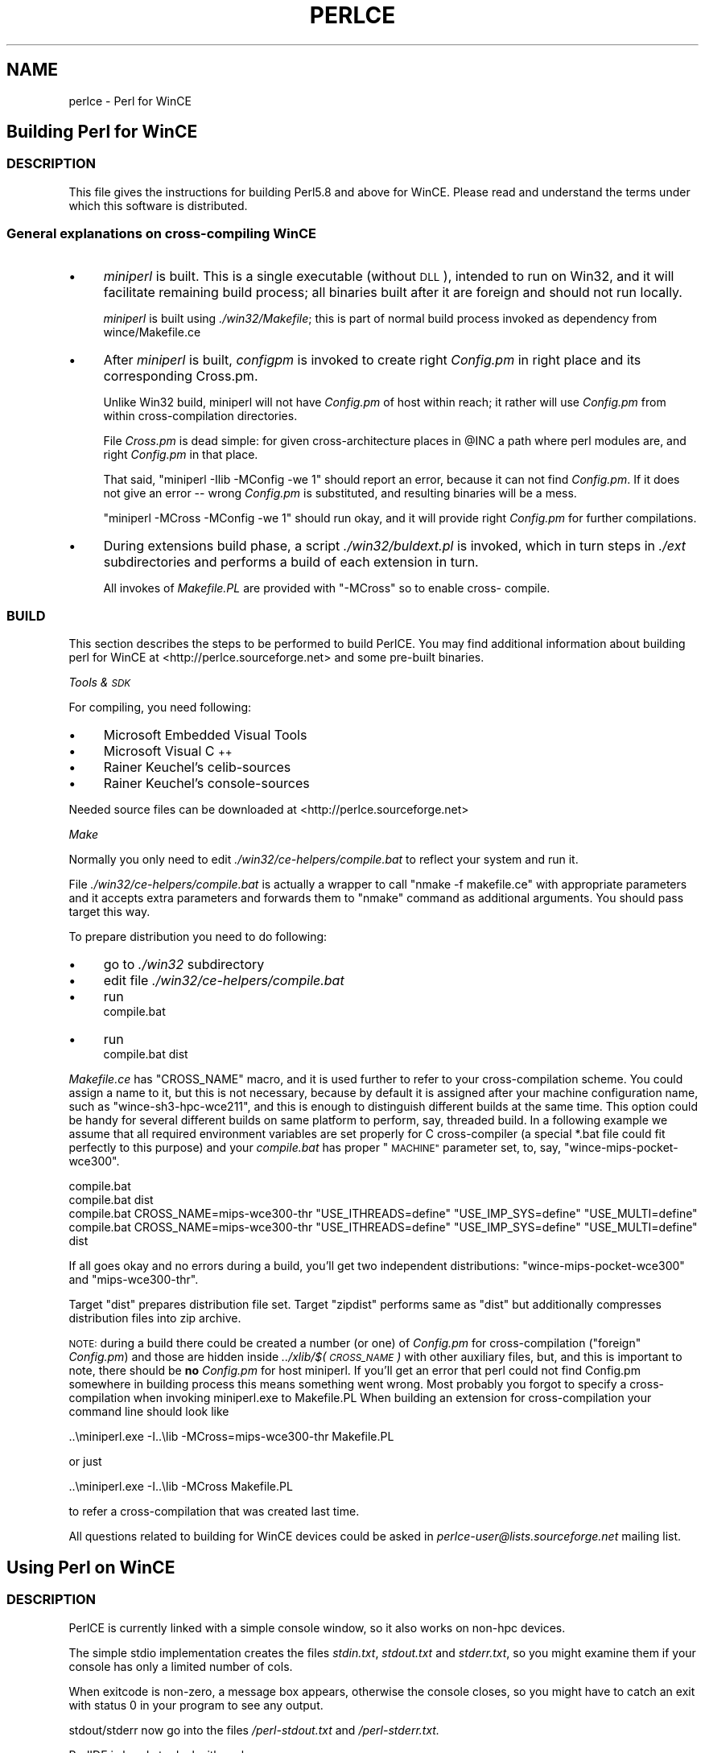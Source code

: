 .\" Automatically generated by Pod::Man 2.27 (Pod::Simple 3.28)
.\"
.\" Standard preamble:
.\" ========================================================================
.de Sp \" Vertical space (when we can't use .PP)
.if t .sp .5v
.if n .sp
..
.de Vb \" Begin verbatim text
.ft CW
.nf
.ne \\$1
..
.de Ve \" End verbatim text
.ft R
.fi
..
.\" Set up some character translations and predefined strings.  \*(-- will
.\" give an unbreakable dash, \*(PI will give pi, \*(L" will give a left
.\" double quote, and \*(R" will give a right double quote.  \*(C+ will
.\" give a nicer C++.  Capital omega is used to do unbreakable dashes and
.\" therefore won't be available.  \*(C` and \*(C' expand to `' in nroff,
.\" nothing in troff, for use with C<>.
.tr \(*W-
.ds C+ C\v'-.1v'\h'-1p'\s-2+\h'-1p'+\s0\v'.1v'\h'-1p'
.ie n \{\
.    ds -- \(*W-
.    ds PI pi
.    if (\n(.H=4u)&(1m=24u) .ds -- \(*W\h'-12u'\(*W\h'-12u'-\" diablo 10 pitch
.    if (\n(.H=4u)&(1m=20u) .ds -- \(*W\h'-12u'\(*W\h'-8u'-\"  diablo 12 pitch
.    ds L" ""
.    ds R" ""
.    ds C` ""
.    ds C' ""
'br\}
.el\{\
.    ds -- \|\(em\|
.    ds PI \(*p
.    ds L" ``
.    ds R" ''
.    ds C`
.    ds C'
'br\}
.\"
.\" Escape single quotes in literal strings from groff's Unicode transform.
.ie \n(.g .ds Aq \(aq
.el       .ds Aq '
.\"
.\" If the F register is turned on, we'll generate index entries on stderr for
.\" titles (.TH), headers (.SH), subsections (.SS), items (.Ip), and index
.\" entries marked with X<> in POD.  Of course, you'll have to process the
.\" output yourself in some meaningful fashion.
.\"
.\" Avoid warning from groff about undefined register 'F'.
.de IX
..
.nr rF 0
.if \n(.g .if rF .nr rF 1
.if (\n(rF:(\n(.g==0)) \{
.    if \nF \{
.        de IX
.        tm Index:\\$1\t\\n%\t"\\$2"
..
.        if !\nF==2 \{
.            nr % 0
.            nr F 2
.        \}
.    \}
.\}
.rr rF
.\"
.\" Accent mark definitions (@(#)ms.acc 1.5 88/02/08 SMI; from UCB 4.2).
.\" Fear.  Run.  Save yourself.  No user-serviceable parts.
.    \" fudge factors for nroff and troff
.if n \{\
.    ds #H 0
.    ds #V .8m
.    ds #F .3m
.    ds #[ \f1
.    ds #] \fP
.\}
.if t \{\
.    ds #H ((1u-(\\\\n(.fu%2u))*.13m)
.    ds #V .6m
.    ds #F 0
.    ds #[ \&
.    ds #] \&
.\}
.    \" simple accents for nroff and troff
.if n \{\
.    ds ' \&
.    ds ` \&
.    ds ^ \&
.    ds , \&
.    ds ~ ~
.    ds /
.\}
.if t \{\
.    ds ' \\k:\h'-(\\n(.wu*8/10-\*(#H)'\'\h"|\\n:u"
.    ds ` \\k:\h'-(\\n(.wu*8/10-\*(#H)'\`\h'|\\n:u'
.    ds ^ \\k:\h'-(\\n(.wu*10/11-\*(#H)'^\h'|\\n:u'
.    ds , \\k:\h'-(\\n(.wu*8/10)',\h'|\\n:u'
.    ds ~ \\k:\h'-(\\n(.wu-\*(#H-.1m)'~\h'|\\n:u'
.    ds / \\k:\h'-(\\n(.wu*8/10-\*(#H)'\z\(sl\h'|\\n:u'
.\}
.    \" troff and (daisy-wheel) nroff accents
.ds : \\k:\h'-(\\n(.wu*8/10-\*(#H+.1m+\*(#F)'\v'-\*(#V'\z.\h'.2m+\*(#F'.\h'|\\n:u'\v'\*(#V'
.ds 8 \h'\*(#H'\(*b\h'-\*(#H'
.ds o \\k:\h'-(\\n(.wu+\w'\(de'u-\*(#H)/2u'\v'-.3n'\*(#[\z\(de\v'.3n'\h'|\\n:u'\*(#]
.ds d- \h'\*(#H'\(pd\h'-\w'~'u'\v'-.25m'\f2\(hy\fP\v'.25m'\h'-\*(#H'
.ds D- D\\k:\h'-\w'D'u'\v'-.11m'\z\(hy\v'.11m'\h'|\\n:u'
.ds th \*(#[\v'.3m'\s+1I\s-1\v'-.3m'\h'-(\w'I'u*2/3)'\s-1o\s+1\*(#]
.ds Th \*(#[\s+2I\s-2\h'-\w'I'u*3/5'\v'-.3m'o\v'.3m'\*(#]
.ds ae a\h'-(\w'a'u*4/10)'e
.ds Ae A\h'-(\w'A'u*4/10)'E
.    \" corrections for vroff
.if v .ds ~ \\k:\h'-(\\n(.wu*9/10-\*(#H)'\s-2\u~\d\s+2\h'|\\n:u'
.if v .ds ^ \\k:\h'-(\\n(.wu*10/11-\*(#H)'\v'-.4m'^\v'.4m'\h'|\\n:u'
.    \" for low resolution devices (crt and lpr)
.if \n(.H>23 .if \n(.V>19 \
\{\
.    ds : e
.    ds 8 ss
.    ds o a
.    ds d- d\h'-1'\(ga
.    ds D- D\h'-1'\(hy
.    ds th \o'bp'
.    ds Th \o'LP'
.    ds ae ae
.    ds Ae AE
.\}
.rm #[ #] #H #V #F C
.\" ========================================================================
.\"
.IX Title "PERLCE 1"
.TH PERLCE 1 "2013-08-12" "perl v5.18.1" "Perl Programmers Reference Guide"
.\" For nroff, turn off justification.  Always turn off hyphenation; it makes
.\" way too many mistakes in technical documents.
.if n .ad l
.nh
.SH "NAME"
perlce \- Perl for WinCE
.SH "Building Perl for WinCE"
.IX Header "Building Perl for WinCE"
.SS "\s-1DESCRIPTION\s0"
.IX Subsection "DESCRIPTION"
This file gives the instructions for building Perl5.8 and above for
WinCE.  Please read and understand the terms under which this
software is distributed.
.SS "General explanations on cross-compiling WinCE"
.IX Subsection "General explanations on cross-compiling WinCE"
.IP "\(bu" 4
\&\fIminiperl\fR is built. This is a single executable (without \s-1DLL\s0), intended
to run on Win32, and it will facilitate remaining build process; all binaries
built after it are foreign and should not run locally.
.Sp
\&\fIminiperl\fR is built using \fI./win32/Makefile\fR; this is part of normal
build process invoked as dependency from wince/Makefile.ce
.IP "\(bu" 4
After \fIminiperl\fR is built, \fIconfigpm\fR is invoked to create right \fIConfig.pm\fR
in right place and its corresponding Cross.pm.
.Sp
Unlike Win32 build, miniperl will not have \fIConfig.pm\fR of host within reach;
it rather will use \fIConfig.pm\fR from within cross-compilation directories.
.Sp
File \fICross.pm\fR is dead simple: for given cross-architecture places in \f(CW@INC\fR
a path where perl modules are, and right \fIConfig.pm\fR in that place.
.Sp
That said, \f(CW\*(C`miniperl \-Ilib \-MConfig \-we 1\*(C'\fR should report an error, because
it can not find \fIConfig.pm\fR. If it does not give an error \*(-- wrong \fIConfig.pm\fR
is substituted, and resulting binaries will be a mess.
.Sp
\&\f(CW\*(C`miniperl \-MCross \-MConfig \-we 1\*(C'\fR should run okay, and it will provide right
\&\fIConfig.pm\fR for further compilations.
.IP "\(bu" 4
During extensions build phase, a script \fI./win32/buldext.pl\fR is invoked,
which in turn steps in \fI./ext\fR subdirectories and performs a build of
each extension in turn.
.Sp
All invokes of \fIMakefile.PL\fR are provided with \f(CW\*(C`\-MCross\*(C'\fR so to enable cross\-
compile.
.SS "\s-1BUILD\s0"
.IX Subsection "BUILD"
This section describes the steps to be performed to build PerlCE.
You may find additional information about building perl for WinCE
at <http://perlce.sourceforge.net> and some pre-built binaries.
.PP
\fITools & \s-1SDK\s0\fR
.IX Subsection "Tools & SDK"
.PP
For compiling, you need following:
.IP "\(bu" 4
Microsoft Embedded Visual Tools
.IP "\(bu" 4
Microsoft Visual \*(C+
.IP "\(bu" 4
Rainer Keuchel's celib-sources
.IP "\(bu" 4
Rainer Keuchel's console-sources
.PP
Needed source files can be downloaded at
<http://perlce.sourceforge.net>
.PP
\fIMake\fR
.IX Subsection "Make"
.PP
Normally you only need to edit \fI./win32/ce\-helpers/compile.bat\fR
to reflect your system and run it.
.PP
File \fI./win32/ce\-helpers/compile.bat\fR is actually a wrapper to call
\&\f(CW\*(C`nmake \-f makefile.ce\*(C'\fR with appropriate parameters and it accepts extra
parameters and forwards them to \f(CW\*(C`nmake\*(C'\fR command as additional
arguments. You should pass target this way.
.PP
To prepare distribution you need to do following:
.IP "\(bu" 4
go to \fI./win32\fR subdirectory
.IP "\(bu" 4
edit file \fI./win32/ce\-helpers/compile.bat\fR
.IP "\(bu" 4
run 
  compile.bat
.IP "\(bu" 4
run 
  compile.bat dist
.PP
\&\fIMakefile.ce\fR has \f(CW\*(C`CROSS_NAME\*(C'\fR macro, and it is used further to refer to
your cross-compilation scheme. You could assign a name to it, but this
is not necessary, because by default it is assigned after your machine
configuration name, such as \*(L"wince\-sh3\-hpc\-wce211\*(R", and this is enough
to distinguish different builds at the same time. This option could be
handy for several different builds on same platform to perform, say,
threaded build. In a following example we assume that all required
environment variables are set properly for C cross-compiler (a special
*.bat file could fit perfectly to this purpose) and your \fIcompile.bat\fR
has proper \*(L"\s-1MACHINE\*(R"\s0 parameter set, to, say, \f(CW\*(C`wince\-mips\-pocket\-wce300\*(C'\fR.
.PP
.Vb 4
\&  compile.bat
\&  compile.bat dist
\&  compile.bat CROSS_NAME=mips\-wce300\-thr "USE_ITHREADS=define" "USE_IMP_SYS=define" "USE_MULTI=define"
\&  compile.bat CROSS_NAME=mips\-wce300\-thr "USE_ITHREADS=define" "USE_IMP_SYS=define" "USE_MULTI=define" dist
.Ve
.PP
If all goes okay and no errors during a build, you'll get two independent
distributions: \f(CW\*(C`wince\-mips\-pocket\-wce300\*(C'\fR and \f(CW\*(C`mips\-wce300\-thr\*(C'\fR.
.PP
Target \f(CW\*(C`dist\*(C'\fR prepares distribution file set. Target \f(CW\*(C`zipdist\*(C'\fR performs
same as \f(CW\*(C`dist\*(C'\fR but additionally compresses distribution files into zip
archive.
.PP
\&\s-1NOTE:\s0 during a build there could be created a number (or one) of \fIConfig.pm\fR
for cross-compilation (\*(L"foreign\*(R" \fIConfig.pm\fR) and those are hidden inside
\&\fI../xlib/$(\s-1CROSS_NAME\s0)\fR with other auxiliary files, but, and this is important to
note, there should be \fBno\fR \fIConfig.pm\fR for host miniperl.
If you'll get an error that perl could not find Config.pm somewhere in building
process this means something went wrong. Most probably you forgot to
specify a cross-compilation when invoking miniperl.exe to Makefile.PL
When building an extension for cross-compilation your command line should
look like
.PP
.Vb 1
\&  ..\eminiperl.exe \-I..\elib \-MCross=mips\-wce300\-thr Makefile.PL
.Ve
.PP
or just
.PP
.Vb 1
\&  ..\eminiperl.exe \-I..\elib \-MCross Makefile.PL
.Ve
.PP
to refer a cross-compilation that was created last time.
.PP
All questions related to building for WinCE devices could be asked in
\&\fIperlce\-user@lists.sourceforge.net\fR mailing list.
.SH "Using Perl on WinCE"
.IX Header "Using Perl on WinCE"
.SS "\s-1DESCRIPTION\s0"
.IX Subsection "DESCRIPTION"
PerlCE is currently linked with a simple console window, so it also
works on non-hpc devices.
.PP
The simple stdio implementation creates the files \fIstdin.txt\fR,
\&\fIstdout.txt\fR and \fIstderr.txt\fR, so you might examine them if your
console has only a limited number of cols.
.PP
When exitcode is non-zero, a message box appears, otherwise the
console closes, so you might have to catch an exit with
status 0 in your program to see any output.
.PP
stdout/stderr now go into the files \fI/perl\-stdout.txt\fR and
\&\fI/perl\-stderr.txt.\fR
.PP
PerlIDE is handy to deal with perlce.
.SS "\s-1LIMITATIONS\s0"
.IX Subsection "LIMITATIONS"
No \fIfork()\fR, \fIpipe()\fR, \fIpopen()\fR etc.
.SS "\s-1ENVIRONMENT\s0"
.IX Subsection "ENVIRONMENT"
All environment vars must be stored in HKLM\eEnvironment as
strings. They are read at process startup.
.IP "\s-1PERL5LIB\s0" 4
.IX Item "PERL5LIB"
Usual perl lib path (semi-list).
.IP "\s-1PATH\s0" 4
.IX Item "PATH"
Semi-list for executables.
.IP "\s-1TMP\s0" 4
.IX Item "TMP"
\&\- Tempdir.
.IP "\s-1UNIXROOTPATH\s0" 4
.IX Item "UNIXROOTPATH"
\&\- Root for accessing some special files, i.e. \fI/dev/null\fR, \fI/etc/services\fR.
.IP "\s-1ROWS/COLS\s0" 4
.IX Item "ROWS/COLS"
\&\- Rows/cols for console.
.IP "\s-1HOME\s0" 4
.IX Item "HOME"
\&\- Home directory.
.IP "\s-1CONSOLEFONTSIZE\s0" 4
.IX Item "CONSOLEFONTSIZE"
\&\- Size for console font.
.PP
You can set these with cereg.exe, a (remote) registry editor
or via the PerlIDE.
.SS "\s-1REGISTRY\s0"
.IX Subsection "REGISTRY"
To start perl by clicking on a perl source file, you have
to make the according entries in \s-1HKCR \s0(see \fIce\-helpers/wince\-reg.bat\fR).
cereg.exe (which must be executed on a desktop pc with
ActiveSync) is reported not to work on some devices.
You have to create the registry entries by hand using a 
registry editor.
.SS "\s-1XS\s0"
.IX Subsection "XS"
The following Win32\-Methods are built-in:
.PP
.Vb 10
\&        newXS("Win32::GetCwd", w32_GetCwd, file);
\&        newXS("Win32::SetCwd", w32_SetCwd, file);
\&        newXS("Win32::GetTickCount", w32_GetTickCount, file);
\&        newXS("Win32::GetOSVersion", w32_GetOSVersion, file);
\&        newXS("Win32::IsWinNT", w32_IsWinNT, file);
\&        newXS("Win32::IsWin95", w32_IsWin95, file);
\&        newXS("Win32::IsWinCE", w32_IsWinCE, file);
\&        newXS("Win32::CopyFile", w32_CopyFile, file);
\&        newXS("Win32::Sleep", w32_Sleep, file);
\&        newXS("Win32::MessageBox", w32_MessageBox, file);
\&        newXS("Win32::GetPowerStatus", w32_GetPowerStatus, file);
\&        newXS("Win32::GetOemInfo", w32_GetOemInfo, file);
\&        newXS("Win32::ShellEx", w32_ShellEx, file);
.Ve
.SS "\s-1BUGS\s0"
.IX Subsection "BUGS"
Opening files for read-write is currently not supported if
they use stdio (normal perl file handles).
.PP
If you find bugs or if it does not work at all on your
device, send mail to the address below. Please report
the details of your device (processor, ceversion, 
devicetype (hpc/palm/pocket)) and the date of the downloaded
files.
.SS "\s-1INSTALLATION\s0"
.IX Subsection "INSTALLATION"
Currently installation instructions are at <http://perlce.sourceforge.net/>.
.PP
After installation & testing processes will stabilize, information will
be more precise.
.SH "ACKNOWLEDGEMENTS"
.IX Header "ACKNOWLEDGEMENTS"
The port for Win32 was used as a reference.
.SH "History of WinCE port"
.IX Header "History of WinCE port"
.IP "5.6.0" 4
.IX Item "5.6.0"
Initial port of perl to WinCE. It was performed in separate directory
named \fIwince\fR. This port was based on contents of \fI./win32\fR directory.
\&\fIminiperl\fR was not built, user must have \s-1HOST\s0 perl and properly edit
\&\fImakefile.ce\fR to reflect this.
.IP "5.8.0" 4
.IX Item "5.8.0"
wince port was kept in the same \fI./wince\fR directory, and \fIwince/Makefile.ce\fR
was used to invoke native compiler to create \s-1HOST\s0 miniperl, which then
facilitates cross-compiling process.
Extension building support was added.
.IP "5.9.4" 4
.IX Item "5.9.4"
Two directories \fI./win32\fR and \fI./wince\fR were merged, so perlce build
process comes in \fI./win32\fR directory.
.SH "AUTHORS"
.IX Header "AUTHORS"
.IP "Rainer Keuchel <coyxc@rainer\-keuchel.de>" 4
.IX Item "Rainer Keuchel <coyxc@rainer-keuchel.de>"
provided initial port of Perl, which appears to be most essential work, as
it was a breakthrough on having Perl ported at all.
Many thanks and obligations to Rainer!
.IP "Vadim Konovalov" 4
.IX Item "Vadim Konovalov"
made further support of WinCE port.

